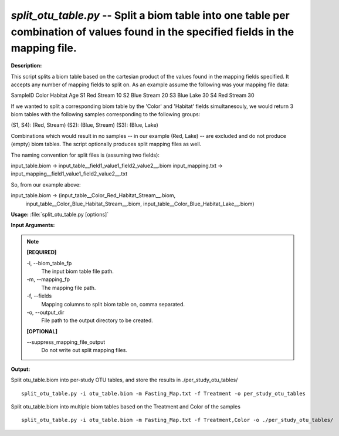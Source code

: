 .. _split_otu_table:

.. index:: split_otu_table.py

*split_otu_table.py* -- Split a biom table into one table per combination of values found in the specified fields in the mapping file.
^^^^^^^^^^^^^^^^^^^^^^^^^^^^^^^^^^^^^^^^^^^^^^^^^^^^^^^^^^^^^^^^^^^^^^^^^^^^^^^^^^^^^^^^^^^^^^^^^^^^^^^^^^^^^^^^^^^^^^^^^^^^^^^^^^^^^^^^^^^^^^^^^^^^^^^^^^^^^^^^^^^^^^^^^^^^^^^^^^^^^^^^^^^^^^^^^^^^^^^^^^^^^^^^^^^^^^^^^^^^^^^^^^^^^^^^^^^^^^^^^^^^^^^^^^^^^^^^^^^^^^^^^^^^^^^^^^^^^^^^^^^^^

**Description:**

This script splits a biom table based on the cartesian product of the values
found in the mapping fields specified. It accepts any number of mapping fields
to split on. As an example assume the following was your mapping file data:

SampleID       Color       Habitat       Age
S1             Red         Stream        10
S2             Blue        Stream        20
S3             Blue        Lake          30
S4             Red         Stream        30

If we wanted to split a corresponding biom table by the 'Color' and 'Habitat'
fields simultanesouly, we would return 3 biom tables with the following samples
corresponding to the following groups:

(S1, S4): (Red, Stream)
(S2): (Blue, Stream)
(S3): (Blue, Lake)

Combinations which would result in no samples -- in our example (Red, Lake) -- 
are excluded and do not produce (empty) biom tables. The script optionally
produces split mapping files as well. 

The naming convention for split files is (assuming two fields):

input_table.biom -> input_table__field1_value1_field2_value2__.biom
input_mapping.txt -> input_mapping__field1_value1_field2_value2__.txt

So, from our example above:

input_table.biom -> (input_table__Color_Red_Habitat_Stream__.biom,
                     input_table__Color_Blue_Habitat_Stream__.biom,
                     input_table__Color_Blue_Habitat_Lake__.biom)



**Usage:** :file:`split_otu_table.py [options]`

**Input Arguments:**

.. note::

	
	**[REQUIRED]**
		
	-i, `-`-biom_table_fp
		The input biom table file path.
	-m, `-`-mapping_fp
		The mapping file path.
	-f, `-`-fields
		Mapping columns to split biom table on, comma separated.
	-o, `-`-output_dir
		File path to the output directory to be created.
	
	**[OPTIONAL]**
		
	`-`-suppress_mapping_file_output
		Do not write out split mapping files.


**Output:**




Split otu_table.biom into per-study OTU tables, and store the results in ./per_study_otu_tables/

::

	split_otu_table.py -i otu_table.biom -m Fasting_Map.txt -f Treatment -o per_study_otu_tables

Split otu_table.biom into multiple biom tables based on the Treatment and Color of the samples

::

	split_otu_table.py -i otu_table.biom -m Fasting_Map.txt -f Treatment,Color -o ./per_study_otu_tables/


